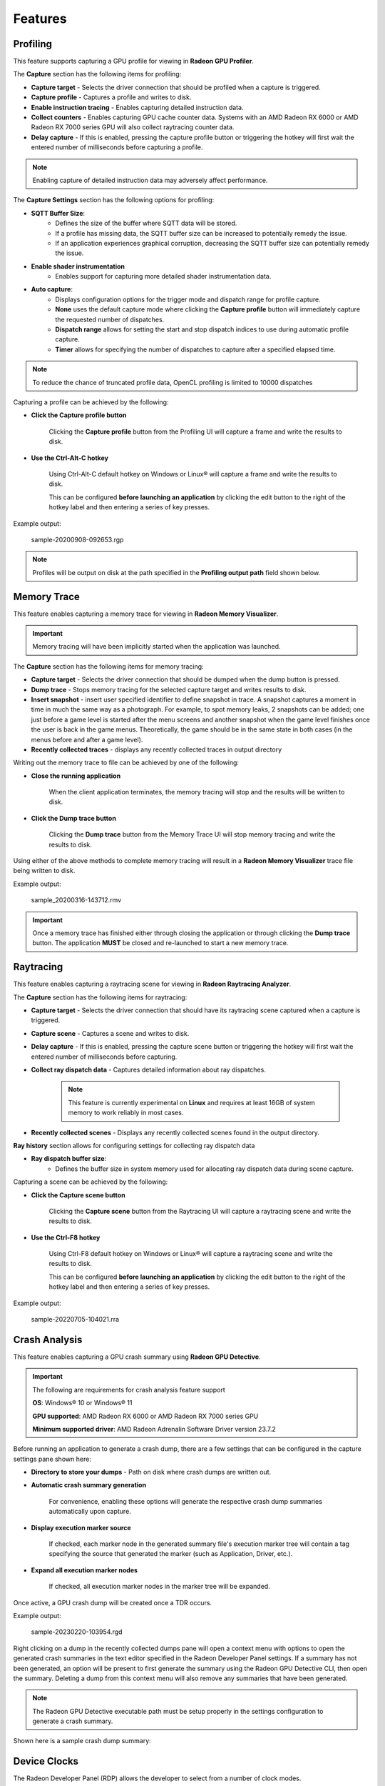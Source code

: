 Features
========

Profiling
---------

This feature supports capturing a GPU profile for viewing in **Radeon GPU Profiler**.

.. image:: media/3.0/10_rgp_capture.png

The **Capture** section has the following items for profiling:

- **Capture target** - Selects the driver connection that should be profiled when a capture is triggered.

- **Capture profile** - Captures a profile and writes to disk.

- **Enable instruction tracing** - Enables capturing detailed instruction data.

- **Collect counters** - Enables capturing GPU cache counter data. Systems with an AMD Radeon RX 6000 or AMD Radeon RX 7000 series GPU will also collect raytracing counter data.

- **Delay capture** - If this is enabled, pressing the capture profile button or triggering the hotkey will first wait the entered number of milliseconds before capturing a profile.


.. NOTE:: Enabling capture of detailed instruction data may adversely affect performance.

The **Capture Settings** section has the following options for profiling:

- **SQTT Buffer Size**:
   * Defines the size of the buffer where SQTT data will be stored.
   * If a profile has missing data, the SQTT buffer size can be increased to potentially remedy the issue.
   * If an application experiences graphical corruption, decreasing the SQTT buffer size can potentially remedy the issue.

- **Enable shader instrumentation**
   * Enables support for capturing more detailed shader instrumentation data.

- **Auto capture**:
   * Displays configuration options for the trigger mode and dispatch range for profile capture.

   * **None** uses the default capture mode where clicking the **Capture profile** button will immediately
     capture the requested number of dispatches.

   * **Dispatch range** allows for setting the start and stop dispatch indices to use during automatic profile capture.

   * **Timer** allows for specifying the number of dispatches to capture after a specified elapsed time.

.. NOTE::
   To reduce the chance of truncated profile data, OpenCL profiling is limited to 10000 dispatches

Capturing a profile can be achieved by the following:

* **Click the Capture profile button**

   Clicking the **Capture profile** button from the Profiling UI will capture a frame and write the results to disk.

* **Use the Ctrl-Alt-C hotkey**

   Using Ctrl-Alt-C default hotkey on Windows or Linux® will capture a frame and write the results to disk.

   This can be configured **before launching an application** by clicking the edit button to the right of the hotkey label and then entering a series of key presses.

Example output:

   sample-20200908-092653.rgp

.. NOTE::
   Profiles will be output on disk at the path specified in the **Profiling output path** field shown below.

.. image:: media/3.0/21_recent_profiles.png


Memory Trace
------------

This feature enables capturing a memory trace for viewing in **Radeon Memory Visualizer**.

.. image:: media/3.0/22_memory_tracing.png

.. IMPORTANT::
   Memory tracing will have been implicitly started when the application was launched.

The **Capture** section has the following items for memory tracing:

-  **Capture target** - Selects the driver connection that should be dumped when the dump button is pressed.

-  **Dump trace** - Stops memory tracing for the selected capture target and writes results to disk.

-  **Insert snapshot** - insert user specified identifier to define snapshot in trace. A
   snapshot captures a moment in time in much the same way as a photograph. For example, to
   spot memory leaks, 2 snapshots can be added; one just before a game level is started after
   the menu screens and another snapshot when the game level finishes once the user is back in
   the game menus. Theoretically, the game should be in the same state in both cases (in the menus
   before and after a game level).

-  **Recently collected traces** - displays any recently collected traces in output directory

Writing out the memory trace to file can be achieved by one of the following:

* **Close the running application**

   When the client application terminates, the memory tracing
   will stop and the results will be written to disk.

* **Click the Dump trace button**

   Clicking the **Dump trace** button from the Memory Trace UI will stop
   memory tracing and write the results to disk.

Using either of the above methods to complete memory tracing
will result in a **Radeon Memory Visualizer** trace file being written to disk.

Example output:

   sample_20200316-143712.rmv

.. IMPORTANT::
      Once a memory trace has finished either through closing the application or
      through clicking the **Dump trace** button. The application **MUST** be
      closed and re-launched to start a new memory trace.

Raytracing
----------

This feature enables capturing a raytracing scene for viewing in **Radeon Raytracing Analyzer**.

.. image:: media/3.0/23_raytracing.png

The **Capture** section has the following items for raytracing:

- **Capture target** - Selects the driver connection that should have its raytracing scene captured when a capture is triggered.

- **Capture scene** - Captures a scene and writes to disk.

- **Delay capture** - If this is enabled, pressing the capture scene button or triggering the hotkey will first wait the entered number of milliseconds before capturing.

- **Collect ray dispatch data** - Captures detailed information about ray dispatches.

    .. NOTE::
        This feature is currently experimental on **Linux** and requires at least 16GB of system memory to work reliably in most cases.

- **Recently collected scenes** - Displays any recently collected scenes found in the output directory.

**Ray history** section allows for configuring settings for collecting ray dispatch data

- **Ray dispatch buffer size**:
   * Defines the buffer size in system memory used for allocating ray dispatch data during scene capture.

Capturing a scene can be achieved by the following:

* **Click the Capture scene button**

   Clicking the **Capture scene** button from the Raytracing UI will capture a raytracing scene and write the results to disk.

* **Use the Ctrl-F8 hotkey**

   Using Ctrl-F8 default hotkey on Windows or Linux® will capture a raytracing scene and write the results to disk.

   This can be configured **before launching an application** by clicking the edit button to the right of the hotkey label and then entering a series of key presses.

Example output:

   sample-20220705-104021.rra


Crash Analysis
--------------

This feature enables capturing a GPU crash summary using **Radeon GPU Detective**.

.. image:: media/3.0/24_crash_analysis.png

.. IMPORTANT::
    The following are requirements for crash analysis feature support

    **OS**: Windows® 10 or Windows® 11

    **GPU supported**: AMD Radeon RX 6000 or AMD Radeon RX 7000 series GPU

    **Minimum supported driver**: AMD Radeon Adrenalin Software Driver version 23.7.2


Before running an application to generate a crash dump, there are
a few settings that can be configured in the capture settings pane shown here:

- **Directory to store your dumps** - Path on disk where crash dumps are written out.

- **Automatic crash summary generation**

   For convenience, enabling these options will generate the respective crash dump summaries automatically upon capture.

- **Display execution marker source**

   If checked, each marker node in the generated summary file's
   execution marker tree will contain a tag specifying the source
   that generated the marker (such as Application, Driver, etc.).

- **Expand all execution marker nodes**

   If checked, all execution marker nodes in the marker tree will be expanded.

Once active, a GPU crash dump will be created once a TDR occurs.

Example output:

   sample-20230220-103954.rgd

Right clicking on a dump in the recently collected dumps pane will open a context menu with options to open the
generated crash summaries in the text editor specified in the Radeon Developer Panel settings. If a summary has not been
generated, an option will be present to first generate the summary using the Radeon GPU Detective CLI, then open
the summary. Deleting a dump from this context menu will also remove any summaries that have been generated.

.. image:: media/3.0/24_crash_analysis_context.png

.. NOTE::

    The Radeon GPU Detective executable path must be setup properly in the settings
    configuration to generate a crash summary.

Shown here is a sample crash dump summary:

.. image:: media/CrashDump_Output.png

Device Clocks
-------------

The Radeon Developer Panel (RDP) allows the developer to select from a
number of clock modes.

.. image:: media/3.0/17_device_clocks.png

Normal clock mode will run the GPU as it would normally run your
application. To ensure that the GPU runs within its designed power and
temperature envelopes, it dynamically adjusts the internal clock frequency.
This means that profiles taken of the same application may differ
significantly, making side-by-side comparisons impossible.

Stable clock mode will run the GPU at a lower, fixed clock rate. Even though
the application may run slower than normal, it will be much easier to compare
profiles of the same application.

.. NOTE::

    When capturing an RGP profile, clock modes for the device will be changed to peak during capture.
